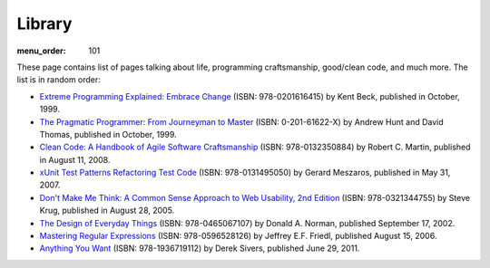 Library
#######

:menu_order: 101

These page contains list of pages talking about life, programming craftsmanship,
good/clean code, and much more. 
The list is in random order:

* `Extreme Programming Explained: Embrace Change
  <http://www.amazon.com/Extreme-Programming-Explained-Embrace-Change/dp/0201616416>`_
  (ISBN: 978-0201616415) by Kent Beck, published in October, 1999.

* `The Pragmatic Programmer\: From Journeyman to Master
  <http://pragprog.com/the-pragmatic-programmer/>`_
  (ISBN: 0-201-61622-X) by Andrew Hunt and David Thomas, published in October, 1999.

* `Clean Code: A Handbook of Agile Software Craftsmanship
  <http://www.amazon.com/Clean-Code-Handbook-Software-Craftsmanship/dp/0132350882>`_
  (ISBN: 978-0132350884) by Robert C. Martin, published in August 11, 2008.

* `xUnit Test Patterns Refactoring Test Code
  <http://www.amazon.com/gp/product/0131495054>`_
  (ISBN: 978-0131495050) by Gerard Meszaros, published in May 31, 2007.

* `Don't Make Me Think: A Common Sense Approach to Web Usability, 2nd Edition
  <http://www.amazon.com/exec/obidos/ASIN/0321344758/>`_
  (ISBN: 978-0321344755) by Steve Krug, published in August 28, 2005.

* `The Design of Everyday Things
  <http://www.amazon.com/exec/obidos/ASIN/0465067107/>`_
  (ISBN: 978-0465067107) by Donald A. Norman, published September 17, 2002.

* `Mastering Regular Expressions
  <http://www.amazon.com/Mastering-Regular-Expressions-Jeffrey-Friedl/dp/0596528124/>`_
  (ISBN: 978-0596528126) by Jeffrey E.F. Friedl, published August 15, 2006.

* `Anything You Want
  <http://www.amazon.com/dp/1936719118>`_
  (ISBN: 978-1936719112) by Derek Sivers, published June 29, 2011.
